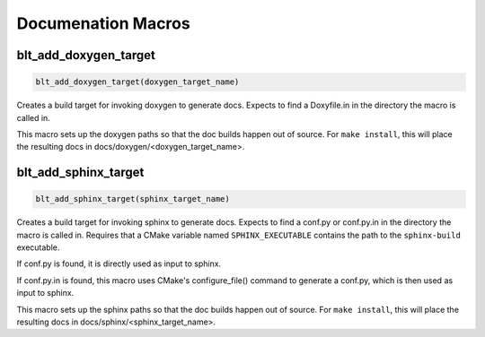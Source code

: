 .. # Copyright (c) 2017-2021, Lawrence Livermore National Security, LLC and
.. # other BLT Project Developers. See the top-level COPYRIGHT file for details
.. #
.. # SPDX-License-Identifier: (BSD-3-Clause)

Documenation Macros
===================


blt_add_doxygen_target
~~~~~~~~~~~~~~~~~~~~~~

.. code-block:: cmake

    blt_add_doxygen_target(doxygen_target_name)

Creates a build target for invoking doxygen to generate docs. Expects to
find a Doxyfile.in in the directory the macro is called in.

This macro sets up the doxygen paths so that the doc builds happen
out of source. For ``make install``, this will place the resulting docs in
docs/doxygen/<doxygen_target_name>.


blt_add_sphinx_target
~~~~~~~~~~~~~~~~~~~~~

.. code-block:: cmake

    blt_add_sphinx_target(sphinx_target_name)

Creates a build target for invoking sphinx to generate docs. Expects
to find a conf.py or conf.py.in in the directory the macro is called
in. Requires that a CMake variable named ``SPHINX_EXECUTABLE``
contains the path to the ``sphinx-build`` executable.

If conf.py is found, it is directly used as input to sphinx.

If conf.py.in is found, this macro uses CMake's configure_file() command
to generate a conf.py, which is then used as input to sphinx.

This macro sets up the sphinx paths so that the doc builds happen
out of source. For ``make install``, this will place the resulting docs in
docs/sphinx/<sphinx_target_name>.
